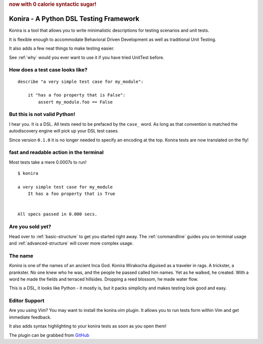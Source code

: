 .. rubric:: now with 0 calorie syntactic sugar!

Konira - A Python DSL Testing Framework
=======================================
Konira is a tool that allows you to write minimalistic
descriptions for testing scenarios and unit tests.

It is flexible enough to accommodate Behavioral Driven 
Development as well as traditional Unit Testing. 

It also adds a few neat things to make testing easier.

See :ref:`why` would you ever want to use it if you have
tried UnitTest before.



How does a test case looks like?
------------------------------------

.. highlight:: ruby

::

    describe "a very simple test case for my_module":

        it "has a foo property that is False":
            assert my_module.foo == False


But this is not valid Python!
---------------------------------

I hear you. It is a DSL. All tests need to be prefaced by the ``case_`` word.
As long as that convention is matched the autodiscovery engine will pick up
your DSL test cases.

Since version ``0.1.0`` it is no longer needed to specify an encoding at the
top. Konira tests are now translated on the fly!




fast and readable action in the terminal
--------------------------------------------
Most tests take a mere 0.0007s to run!

.. highlight:: text

::

    $ konira
    
    a very simple test case for my_module
        It has a foo property that is True
    

    All specs passed in 0.000 secs.


Are you sold yet?
---------------------

Head over to :ref:`basic-structure` to get you started right away. The :ref:`commandline` guides 
you on terminal usage and :ref:`advanced-structure` will cover more complex
usage.


The name
------------

*Konira* is one of the names of an ancient Inca God. Konira Wirakocha diguised 
as a traveler in rags. A trickster, a prankster. No one knew who he was, and the 
people he passed called him names. Yet as he walked, he created. With a word he 
made the fields and terraced hillsides. Dropping a reed blossom, he made water flow.

This is a DSL, it looks like Python - it mostly is, but it packs simplicity and makes
testing look good and easy.


Editor Support
--------------
Are you using Vim? You may want to install the konira.vim plugin. It allows you
to run tests form within Vim and get immediate feedback.

It also adds syntax highlighting to your konira tests as soon as you open them!

The plugin can be grabbed from `GitHub <https://github.com/alfredodeza/konira.vim>`_


